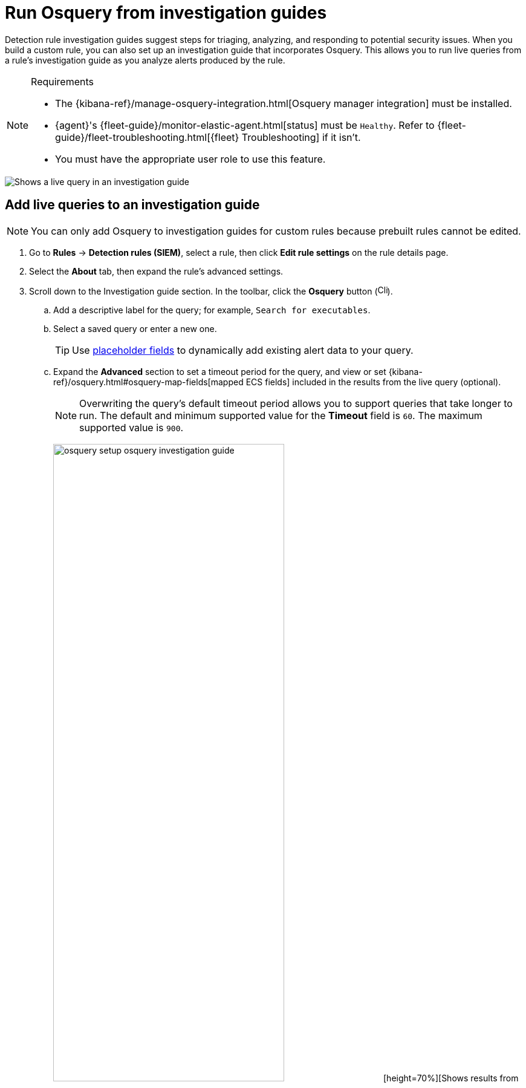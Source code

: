 [[security-invest-guide-run-osquery]]
= Run Osquery from investigation guides

// :description: Add and run live queries from a rule's investigation guide.
// :keywords: serverless, security, how-to, analyze

Detection rule investigation guides suggest steps for triaging, analyzing, and responding to potential security issues. When you build a custom rule, you can also set up an investigation guide that incorporates Osquery. This allows you to run live queries from a rule's investigation guide as you analyze alerts produced by the rule.

.Requirements
[NOTE]
====
* The {kibana-ref}/manage-osquery-integration.html[Osquery manager integration] must be installed.
* {agent}'s {fleet-guide}/monitor-elastic-agent.html[status] must be `Healthy`. Refer to {fleet-guide}/fleet-troubleshooting.html[{fleet} Troubleshooting] if it isn't.
* You must have the appropriate user role to use this feature.
====

[role="screenshot"]
image::images/invest-guide-run-osquery/-osquery-osquery-investigation-guide.png[Shows a live query in an investigation guide]

[discrete]
[[add-live-queries-ig]]
== Add live queries to an investigation guide

[NOTE]
====
You can only add Osquery to investigation guides for custom rules because prebuilt rules cannot be edited.
====

. Go to **Rules** → **Detection rules (SIEM)**, select a rule, then click **Edit rule settings** on the rule details page.
. Select the **About** tab, then expand the rule's advanced settings.
. Scroll down to the Investigation guide section. In the toolbar, click the **Osquery** button (image:images/invest-guide-run-osquery/-osquery-osquery-button.png[Click the Osquery button,width=16]).
+
.. Add a descriptive label for the query; for example, `Search for executables`.
.. Select a saved query or enter a new one.
+
[TIP]
====
Use <<security-osquery-placeholder-fields,placeholder fields>> to dynamically add existing alert data to your query.
====
.. Expand the **Advanced** section to set a timeout period for the query, and view or set {kibana-ref}/osquery.html#osquery-map-fields[mapped ECS fields] included in the results from the live query (optional).
+
[NOTE]
====
Overwriting the query's default timeout period allows you to support queries that take longer to run. The default and minimum supported value for the **Timeout** field is `60`. The maximum supported value is `900`.
====
+
[role="screenshot"]
image:images/invest-guide-run-osquery/-osquery-setup-osquery-investigation-guide.png[width=70%][height=70%][Shows results from running a query from an investigation guide]
. Click **Save changes** to add the query to the rule's investigation guide.

[discrete]
[[run-live-queries-ig]]
== Run live queries from an investigation guide

. Go to **Rules** → **Detection rules (SIEM)**, then select a rule to open its details.
. Go to the About section of the rule details page and click **Investigation guide**.
. Click the query. The Run Osquery pane displays with the **Query** field autofilled. Do the following:
+
.. Select one or more {agent}s or groups to query. Start typing in the search field to get suggestions for {agent}s by name, ID, platform, and policy.
.. Expand the **Advanced** section to set a timeout period for the query, and view or set the {kibana-ref}/osquery.html#osquery-map-fields[mapped ECS fields] which are included in the live query's results (optional).
+
[NOTE]
====
Overwriting the query's default timeout period allows you to support queries that take longer to run. The default and minimum supported value for the **Timeout** field is `60`. The maximum supported value is `900`.
====
. Click **Submit** to run the query. Query results display in the flyout.
+
[NOTE]
====
Refer to <<security-examine-osquery-results,Examine Osquery results>> for more information about query results.
====
. Click **Save for later** to save the query for future use (optional).
+
[role="screenshot"]
image:images/invest-guide-run-osquery/-osquery-run-query-investigation-guide.png[width=80%][height=80%][Shows results from running a query from an investigation guide]
